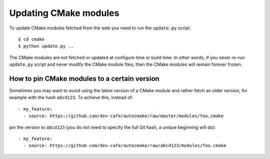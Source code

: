 

Updating CMake modules
======================

To update CMake modules fetched from the web you need to run the ``update.py`` script::

  $ cd cmake
  $ python update.py ..

The CMake modules are not fetched or updated at configure time or build time.
In other words, if you never re-run ``update.py`` script and never modify the
CMake module files, then the CMake modules will remain forever frozen.


How to pin CMake modules to a certain version
---------------------------------------------

Sometimes you may want to avoid using the latest version of a CMake module and
rather fetch an older version, for example with the hash ``abcd123``. To
achieve this, instead of::

  - my_feature:
    - source: https://github.com/dev-cafe/autocmake/raw/master/modules/foo.cmake

pin the version to ``abcd123`` (you do not need to specify the full Git hash, a unique
beginning will do)::

  - my_feature:
    - source: https://github.com/dev-cafe/autocmake/raw/abcd123/modules/foo.cmake
